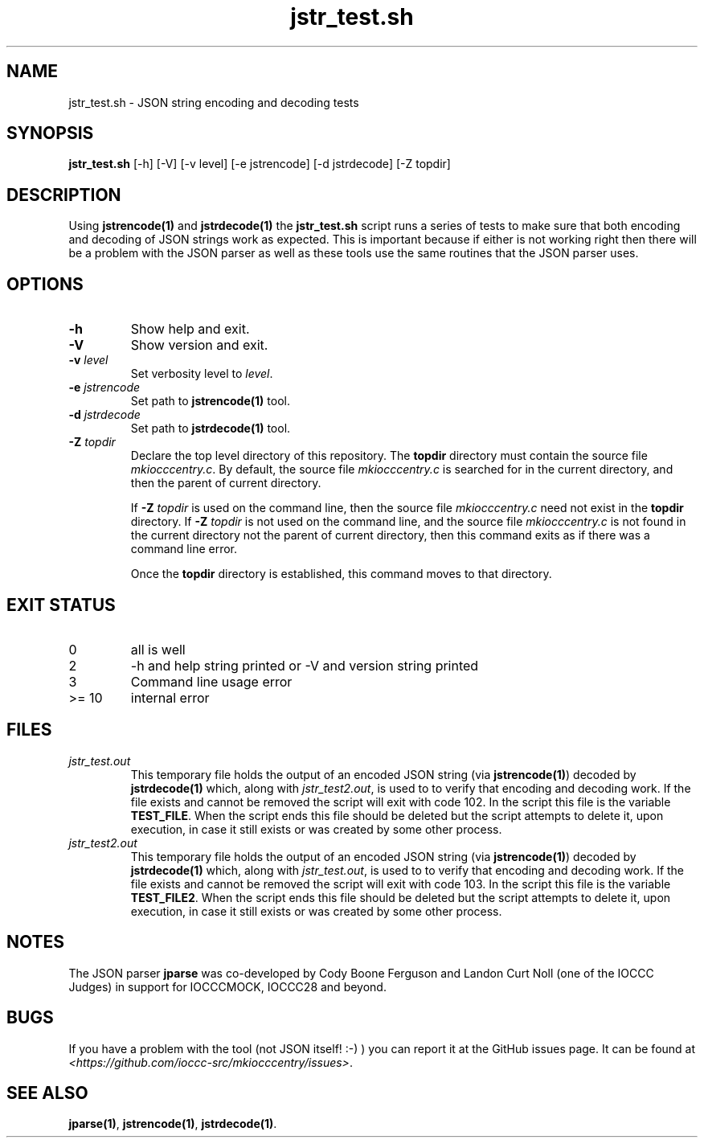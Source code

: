 .\" section 8 man page for jstr_test.sh
.\"
.\" This man page was first written by Cody Boone Ferguson for the IOCCC
.\" in 2022.
.\"
.\" Humour impairment is not virtue nor is it a vice, it's just plain
.\" wrong: almost as wrong as JSON spec mis-features and C++ obfuscation! :-)
.\"
.\" "Share and Enjoy!"
.\"     --  Sirius Cybernetics Corporation Complaints Division, JSON spec department. :-)
.\"
.TH jstr_test.sh 8 "29 October 2022" "jstr_test.sh" "IOCCC tools"
.SH NAME
jstr_test.sh \- JSON string encoding and decoding tests
.SH SYNOPSIS
\fBjstr_test.sh\fP [\-h] [\-V] [\-v level] [\-e jstrencode] [\-d jstrdecode] [\-Z topdir]
.SH DESCRIPTION
Using \fBjstrencode(1)\fP and \fBjstrdecode(1)\fP the \fBjstr_test.sh\fP script runs a series of tests to make sure that both encoding and decoding of JSON strings work as expected.
This is important because if either is not working right then there will be a problem with the JSON parser as well as these tools use the same routines that the JSON parser uses.
.SH OPTIONS
.TP
\fB\-h\fP
Show help and exit.
.TP
\fB\-V\fP
Show version and exit.
.TP
\fB\-v \fIlevel\fP\fP
Set verbosity level to \fIlevel\fP.
.TP
\fB\-e \fIjstrencode\fP\fP
Set path to
.B jstrencode(1)
tool.
.TP
\fB\-d \fIjstrdecode\fP\fP
Set path to
.B jstrdecode(1)
tool.
.TP
\fB\-Z\fP \fItopdir\fP
Declare the top level directory of this repository.
The \fBtopdir\fP directory must contain the source file \fImkiocccentry.c\fP.
By default, the source file \fImkiocccentry.c\fP is searched for in the current directory,
and then the parent of current directory.
.sp 1
If \fB\-Z\fP \fItopdir\fP is used on the command line, then the source file \fImkiocccentry.c\fP need not exist
in the \fBtopdir\fP directory.
If \fB\-Z\fP \fItopdir\fP is not used on the command line, and the source file \fImkiocccentry.c\fP
is not found in the current directory not the parent of current directory,
then this command exits as if there was a command line error.
.sp 1
Once the \fBtopdir\fP directory is established,
this command moves to that directory.
.SH EXIT STATUS
.PP
.TP
0
all is well
.TQ
2
\-h and help string printed or \-V and version string printed
.TQ
3
Command line usage error
.TQ
>= 10
internal error
.SH FILES
\fIjstr_test.out\fP
.RS
This temporary file holds the output of an encoded JSON string (via \fBjstrencode(1)\fP) decoded by \fBjstrdecode(1)\fP which, along with \fIjstr_test2.out\fP, is used to to verify that encoding and decoding work.
If the file exists and cannot be removed the script will exit with code 102.
In the script this file is the variable \fBTEST_FILE\fP.
When the script ends this file should be deleted but the script attempts to delete it, upon execution, in case it still exists or was created by some other process.
.RE
\fIjstr_test2.out\fP
.RS
This temporary file holds the output of an encoded JSON string (via \fBjstrencode(1)\fP) decoded by \fBjstrdecode(1)\fP which, along with \fIjstr_test.out\fP, is used to to verify that encoding and decoding work.
If the file exists and cannot be removed the script will exit with code 103.
In the script this file is the variable \fBTEST_FILE2\fP.
When the script ends this file should be deleted but the script attempts to delete it, upon execution, in case it still exists or was created by some other process.
.RE
.SH NOTES
The JSON parser \fBjparse\fP was co\-developed by Cody Boone Ferguson and Landon Curt Noll (one of the IOCCC Judges) in support for IOCCCMOCK, IOCCC28 and beyond.
.SH BUGS
If you have a problem with the tool (not JSON itself! :\-) ) you can report it at the GitHub issues page.
It can be found at
.br
\fI\<https://github.com/ioccc\-src/mkiocccentry/issues\>\fP.
.SH SEE ALSO
\fBjparse(1)\fP, \fBjstrencode(1)\fP, \fBjstrdecode(1)\fP.
